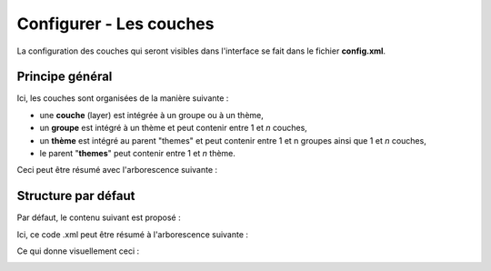 .. Authors : 
.. mviewer team
.. Gwendall PETIT (Lab-STICC - CNRS UMR 6285 / DECIDE Team)

.. _configlayers:

Configurer - Les couches
=========================

La configuration des couches qui seront visibles dans l'interface se fait dans le fichier **config.xml**.

Principe général
----------------------------------------

Ici, les couches sont organisées de la manière suivante :

* une **couche** (layer) est intégrée à un groupe ou à un thème,
* un **groupe** est intégré à un thème et peut contenir entre 1 et *n* couches,
* un **thème** est intégré au parent "themes" et peut contenir entre 1 et n groupes ainsi que 1 et *n* couches,
* le parent "**themes**" peut contenir entre 1 et *n* thème.

Ceci peut être résumé avec l'arborescence suivante :

.. code-block:: xml
       :linenos:

	<themes> 
	    	<theme>
	    		<layer> </layer>
		</theme>         
		<theme> 
			<group>
				<layer> </layer>
				<layer> </layer>
			</group>
		</theme>                    
	</themes>


Structure par défaut
----------------------------------------

Par défaut, le contenu suivant est proposé :

.. code-block:: xml
       :linenos:

	<themes> 
	    	<theme name="Population"  collapsed="false" id="habitant" icon="group">
	    		<layer id="rp_struct_pop_geom" name="Densité de population (hab/km²)" visible="false" tiled="false"
			searchable="false" queryable="false" attributefilter="true" attributefield="level" attributevalues="Commune,EPCI,Pays"  attributelabel="Échelle" attributestylesync="true" attributefilterenabled="true" infopanel="bottom-panel" infoformat="application/vnd.ogc.gml" featurecount="5" timefilter="true" timeinterval="year" timecontrol="slider" timemin="1999" timemax="2013" timevalues="1999,2008,2013" style="rphab_densite@commune" stylesalias="" url="http://ows.region-bretagne.fr/geoserver/rb/wms" attribution="Sources: INSEE (RP) - OpenStreetMap | Traitements: Région Bretagne - Service connaissance, observation, planification et prospective" metadata="http://kartenn.region-bretagne.fr/geonetwork/?uuid=26324529-e0b7-450c-9506-2dcdca608f5f" metadata-csw="http://kartenn.region-bretagne.fr/geonetwork/srv/eng/csw?SERVICE=CSW&amp;VERSION=2.0.2&amp;REQUEST=GetRecordById&amp;elementSetName=full&amp;ID=26324529-e0b7-450c-9506-2dcdca608f5f">
			</layer>
		</theme>         
	    	<theme name="Environnement"  collapsed="false" id="environnement" icon="leaf"> 
			<layer id="reserve_naturelle_regionale" name="Réserves naturelles régionales"  visible="false" tiled="false" searchable="false" queryable="true" fields="axe" aliases="axe" infoformat="application/vnd.ogc.gml" featurecount="20" sld="http://kartenn.region-bretagne.fr/styles/reserve_naturelle.sld" url="http://ows.region-bretagne.fr:80/geoserver/rb/wms" legendurl="http://kartenn.region-bretagne.fr/doc/icons_region/reserve_naturelle.svg" attribution="Source: Région Bretagne" metadata="https://geobretagne.fr/geonetwork/apps/georchestra/?uuid=77f8fc52-ae57-41d1-8f08-7b121b013f51" metadata-csw="https://geobretagne.fr/geonetwork/srv/eng/csw?SERVICE=CSW&amp;VERSION=2.0.2&amp;REQUEST=GetRecordById&amp;elementSetName=full&amp;ID=77f8fc52-ae57-41d1-8f08-7b121b013f51" >
			<template url="templates/global.reserve_naturelle_reg.mst"></template>
			</layer>                               
		</theme>
		<theme name="Éducation"  collapsed="false" id="education" icon="graduation-cap">  
			<layer id="lycee" name="Lycées"  visible="false" tiled="false" searchable="false" queryable="true" fields="axe" aliases="axe" attributefilter="true" attributefield="secteur_li" attributevalues="Public,Privé sous contrat avec l'éducation nationale"  attributelabel="Filtre" attributestylesync="false" attributefilterenabled="false" infoformat="application/vnd.ogc.gml" featurecount="20" sld="http://kartenn.region-bretagne.fr/styles/lycee_secteur.sld" url="http://ows.region-bretagne.fr/geoserver/rb/wms" attribution="Source: Région Bretagne" metadata="http://kartenn.region-bretagne.fr/geonetwork/?uuid=99e78163-ce9a-4eee-9ea0-36afc2a53d25" metadata-csw="http://kartenn.region-bretagne.fr/geonetwork/srv/eng/csw?SERVICE=CSW&amp;VERSION=2.0.2&amp;REQUEST=GetRecordById&amp;elementSetName=full&amp;ID=99e78163-ce9a-4eee-9ea0-36afc2a53d25" >	   
			<template url="templates/global.lycee.mst"></template> 
			</layer>                             
		</theme>
		<theme name="Transports"  collapsed="false" id="transport" icon="bus"> 
			<group name="Transport ferroviaire" id="grp1" >
				<layer id="troncon_ferroviaire" name="Lignes ferroviaires"  visible="false" tiled="false" searchable="false" queryable="true" fields="axe" aliases="axe" infoformat="application/vnd.ogc.gml" featurecount="20" style="ligne_ferroviaire_defaut" stylesalias="Par défaut" url="http://ows.region-bretagne.fr/geoserver/rb/wms" attribution="Source: Région Bretagne" metadata="http://kartenn.region-bretagne.fr/geonetwork/?uuid=0da27e88-4da6-423e-ba4c-dbcad9128cd2" metadata-csw="http://kartenn.region-bretagne.fr/geonetwork/srv/eng/csw?SERVICE=CSW&amp;VERSION=2.0.2&amp;REQUEST=GetRecordById&amp;elementSetName=full&amp;ID=0da27e88-4da6-423e-ba4c-dbcad9128cd2">
				<template url="templates/transport.ligne_ferroviaire.mst"></template>
				</layer>
				<layer id="arret_ferroviaire" name="Arrêts ferroviaires régionaux"  visible="false" tiled="false" searchable="true" queryable="true" fields="" aliases="" infoformat="application/vnd.ogc.gml" featurecount="20" style="arret_ferroviaire_defaut, arret_ferroviaire_nature" stylesalias="Par défaut,Nature des arrêts ferroviaires" legendurl="http://kartenn.region-bretagne.fr/doc/icons_region/gare_ter.svg" url="http://ows.region-bretagne.fr/geoserver/rb/wms" attribution="Source: Région Bretagne" metadata="http://kartenn.region-bretagne.fr/ geonetwork/?uuid=4a9d13f7-17be-4a98-9f8f-907cf223072f" metadata-csw="http://kartenn.region-bretagne.fr/geonetwork/srv/eng/csw?SERVICE=CSW&amp;VERSION=2.0.2&amp;REQUEST=GetRecordById&amp;elementSetName=full&amp;ID=4a9d13f7-17be-4a98-9f8f-907cf223072f" >
				<template url="templates/global.arret_ferroviaire.mst"></template>
				</layer>
			</group>
			<group name="Transport maritime" id="grp2" >	    
				<layer id="gare_maritime" name="Gares maritimes"  visible="false" tiled="false" searchable="false" queryable="true" fields="axe" aliases="axe" infoformat="application/vnd.ogc.gml" featurecount="20" sld="http://kartenn.region-bretagne.fr/styles/gare_maritime.sld" 
	             		url="https://geobretagne.fr/geoserver/dreal_b/ows" legendurl="http://kartenn.region-bretagne.fr/doc/icons_region/gare_maritime.svg" attribution="Source: DREAL Bretagne" 
	             		metadata="https://geobretagne.fr/geonetwork/apps/ georchestra/?uuid=ffcb4e72-a01b-44f0-8da3-95a5b13c6e42" metadata-csw="https://geobretagne.fr/geonetwork/srv/eng/csw?SERVICE=CSW&amp;VERSION=2.0.2&amp;REQUEST=GetRecordById&amp;elementSetName=full&amp;ID=ffcb4e72-a01b-44f0-8da3-95a5b13c6e42" >
				<template url="templates/global.gare_maritime.mst"></template>
				</layer>
				<layer id="port" name="Ports"  visible="false" tiled="false" searchable="false" queryable="true" fields="axe" aliases="axe" infoformat="application/vnd.ogc.gml" featurecount="20" sld="http://kartenn.region-bretagne.fr/styles/port.sld" url="http://ows.region-bretagne.fr:80/geoserver/rb/wms" legendurl="http://kartenn.region-bretagne.fr/doc/icons_region/port.svg" attribution="Source: Région Bretagne" metadata="https://geobretagne.fr/geonetwork/apps/georchestra/?uuid=c55c4fba-6a37-48ea-8754-a1bf770a684b" metadata-csw="https://geobretagne.fr/geonetwork/srv/eng/csw?SERVICE=CSW&amp;VERSION=2.0.2&amp;REQUEST=GetRecordById&amp;elementSetName=full&amp;ID=c55c4fba-6a37-48ea-8754-a1bf770a684b" >
				<template url="templates/global.port.mst"></template>
				</layer>	
			</group>
		</theme>                    
		<theme name="Découpages territoriaux"  collapsed="true" id="territoire" icon="globe"> 
			<layer id="commune" name="Commune" visible="false" queryable="false" fields="nom_geo" aliases="Nom" type="customlayer" style="" opacity="1" legendurl="img/legend/commune.png" url="customlayers/commune.js" tooltip="true" attribution="Source: GéoBretagne" metadata="https://geobretagne.fr/geonetwork/apps/ georchestra/?uuid=b08e6cb1-236c-49b7-88f9-42b500d274d5" metadata-csw="https://geobretagne.fr/geonetwork/srv/eng/csw?SERVICE=CSW&amp;VERSION=2.0.2&amp;REQUEST=GetRecordById&amp;elementSetName=full&amp;ID=b08e6cb1-236c-49b7-88f9-42b500d274d5"/>  
			<layer id="epci" name="Intercommunalité" visible="true" queryable="false" fields="nom_geo" aliases="Nom" customcontrol="true" type="customlayer" style="" opacity="1" legendurl="img/legend/epci.png" url="customlayers/epci.js" tooltip="true" tooltipenabled="true" attribution="Source: GéoBretagne" metadata="https://geobretagne.fr/geonetwork/apps/ georchestra/?uuid=2298d744-49cb-4fcb-9487-26f916fecdff" metadata-csw="https://geobretagne.fr/geonetwork/srv/eng/csw?SERVICE=CSW&amp;VERSION=2.0.2&amp;REQUEST=GetRecordById&amp;elementSetName=full&amp;ID=2298d744-49cb-4fcb-9487-26f916fecdff"/> 
		</theme>
	</themes>


Ici, ce code .xml peut être résumé à l'arborescence suivante :

.. code-block:: xml
       :linenos:

	<themes> 
	    	<theme name="Population">
	    		<layer name="Densité de population (hab/km²)"> </layer>
		</theme>         
	    	<theme name="Environnement"> 
			<layer name="Réserves naturelles régionales"> </layer>                               
		</theme>
		<theme name="Éducation">  
			<layer name="Lycées"> </layer>                             
		</theme>
		<theme name="Transports"> 
			<group name="Transport ferroviaire">
				<layer name="Lignes ferroviaires"> </layer>
				<layer name="Arrêts ferroviaires régionaux"> </layer>
			</group>
			<group name="Transport maritime">	    
				<layer name="Gares maritimes"> </layer>
				<layer name="Ports"> </layer>	
			</group>
		</theme>                    
		<theme name="Découpages territoriaux"> 
			<layer name="Commune"> </layer>
			<layer name="Intercommunalité"> </layer>
		</theme>
	</themes>

Ce qui donne visuellement ceci :

.. image:: ../_images/dev/config_layers/layer_tree.png
              :alt: Arborescence par défaut
              :align: center